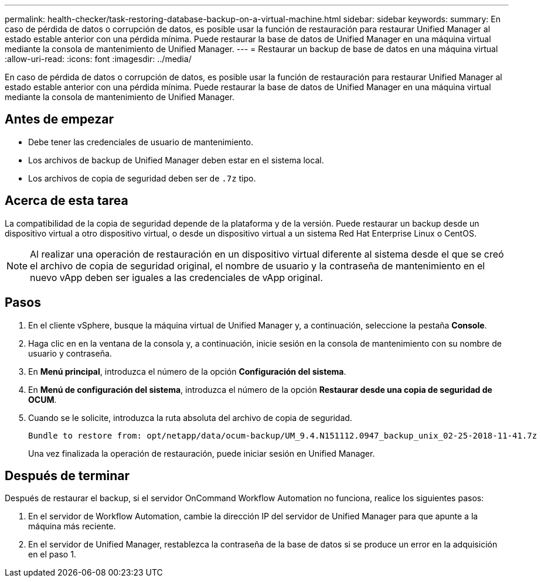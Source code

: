 ---
permalink: health-checker/task-restoring-database-backup-on-a-virtual-machine.html 
sidebar: sidebar 
keywords:  
summary: En caso de pérdida de datos o corrupción de datos, es posible usar la función de restauración para restaurar Unified Manager al estado estable anterior con una pérdida mínima. Puede restaurar la base de datos de Unified Manager en una máquina virtual mediante la consola de mantenimiento de Unified Manager. 
---
= Restaurar un backup de base de datos en una máquina virtual
:allow-uri-read: 
:icons: font
:imagesdir: ../media/


[role="lead"]
En caso de pérdida de datos o corrupción de datos, es posible usar la función de restauración para restaurar Unified Manager al estado estable anterior con una pérdida mínima. Puede restaurar la base de datos de Unified Manager en una máquina virtual mediante la consola de mantenimiento de Unified Manager.



== Antes de empezar

* Debe tener las credenciales de usuario de mantenimiento.
* Los archivos de backup de Unified Manager deben estar en el sistema local.
* Los archivos de copia de seguridad deben ser de `.7z` tipo.




== Acerca de esta tarea

La compatibilidad de la copia de seguridad depende de la plataforma y de la versión. Puede restaurar un backup desde un dispositivo virtual a otro dispositivo virtual, o desde un dispositivo virtual a un sistema Red Hat Enterprise Linux o CentOS.

[NOTE]
====
Al realizar una operación de restauración en un dispositivo virtual diferente al sistema desde el que se creó el archivo de copia de seguridad original, el nombre de usuario y la contraseña de mantenimiento en el nuevo vApp deben ser iguales a las credenciales de vApp original.

====


== Pasos

. En el cliente vSphere, busque la máquina virtual de Unified Manager y, a continuación, seleccione la pestaña *Console*.
. Haga clic en en la ventana de la consola y, a continuación, inicie sesión en la consola de mantenimiento con su nombre de usuario y contraseña.
. En *Menú principal*, introduzca el número de la opción *Configuración del sistema*.
. En *Menú de configuración del sistema*, introduzca el número de la opción *Restaurar desde una copia de seguridad de OCUM*.
. Cuando se le solicite, introduzca la ruta absoluta del archivo de copia de seguridad.
+
[listing]
----
Bundle to restore from: opt/netapp/data/ocum-backup/UM_9.4.N151112.0947_backup_unix_02-25-2018-11-41.7z
----
+
Una vez finalizada la operación de restauración, puede iniciar sesión en Unified Manager.





== Después de terminar

Después de restaurar el backup, si el servidor OnCommand Workflow Automation no funciona, realice los siguientes pasos:

. En el servidor de Workflow Automation, cambie la dirección IP del servidor de Unified Manager para que apunte a la máquina más reciente.
. En el servidor de Unified Manager, restablezca la contraseña de la base de datos si se produce un error en la adquisición en el paso 1.

